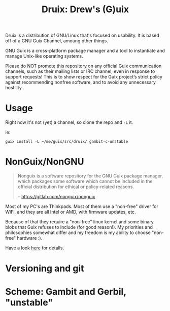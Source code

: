 #+TITLE: Druix: Drew's (G)uix

Druix is a distribution of GNU/Linux that's focused on usability. It is based
off of a GNU Guix Channel, amoung other things.

GNU Guix is a cross-platform package manager and a tool to instantiate and
manage Unix-like operating systems.

Please do NOT promote this repository on any official Guix communication
channels, such as their mailing lists or IRC channel, even in response to
support requests! This is to show respect for the Guix project’s strict policy
against recommending nonfree software, and to avoid any unnecessary hostility.

* Usage

Right now it's not (yet) a channel, so clone the repo and ~-L~ it.

ie:

#+begin_src shell
guix install -L ~/me/guix/src/druix/ gambit-c-unstable
#+end_src

* NonGuix/NonGNU

#+begin_quote
Nonguix is a software repository for the GNU Guix package manager, which
packages some software which cannot be included in the official distribution for
ethical or policy-related reasons.

-- https://gitlab.com/nonguix/nonguix
#+end_quote

Most of my PC's are Thinkpads. Most of them use a "non-free" driver for WiFi,
and they are all Intel or AMD, with firmware updates, etc.

Because of that they require a "non-free" linux kernel and some binary blobs
that Guix refuses to include (for good reason!). My priorities and philosophies
somewhat differ and my freedom is my ability to choose "non-free" hardware :).

Have a look [[file:doc/nonguix.org::*NonGuix/NonGNU in Druix][here]] for details.

* Versioning and git


* Scheme: Gambit and Gerbil, "unstable"
